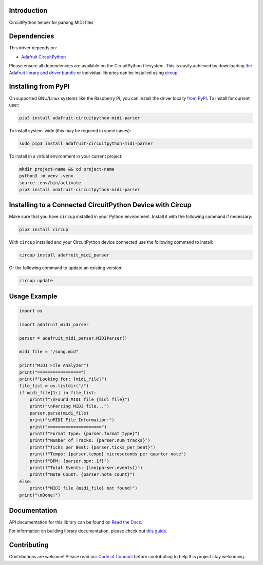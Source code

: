 Introduction
============


.. image:: https://readthedocs.org/projects/adafruit-circuitpython-midi-parser/badge/?version=latest
    :target: https://docs.circuitpython.org/projects/midi_parser/en/latest/
    :alt: Documentation Status


.. image:: https://raw.githubusercontent.com/adafruit/Adafruit_CircuitPython_Bundle/main/badges/adafruit_discord.svg
    :target: https://adafru.it/discord
    :alt: Discord


.. image:: https://github.com/adafruit/Adafruit_CircuitPython_MIDI_Parser/workflows/Build%20CI/badge.svg
    :target: https://github.com/adafruit/Adafruit_CircuitPython_MIDI_Parser/actions
    :alt: Build Status


.. image:: https://img.shields.io/endpoint?url=https://raw.githubusercontent.com/astral-sh/ruff/main/assets/badge/v2.json
    :target: https://github.com/astral-sh/ruff
    :alt: Code Style: Ruff

CircuitPython helper for parsing MIDI files


Dependencies
=============
This driver depends on:

* `Adafruit CircuitPython <https://github.com/adafruit/circuitpython>`_

Please ensure all dependencies are available on the CircuitPython filesystem.
This is easily achieved by downloading
`the Adafruit library and driver bundle <https://circuitpython.org/libraries>`_
or individual libraries can be installed using
`circup <https://github.com/adafruit/circup>`_.

Installing from PyPI
=====================

On supported GNU/Linux systems like the Raspberry Pi, you can install the driver locally `from
PyPI <https://pypi.org/project/adafruit-circuitpython-midi-parser/>`_.
To install for current user:

.. code-block:: shell

    pip3 install adafruit-circuitpython-midi-parser

To install system-wide (this may be required in some cases):

.. code-block:: shell

    sudo pip3 install adafruit-circuitpython-midi-parser

To install in a virtual environment in your current project:

.. code-block:: shell

    mkdir project-name && cd project-name
    python3 -m venv .venv
    source .env/bin/activate
    pip3 install adafruit-circuitpython-midi-parser

Installing to a Connected CircuitPython Device with Circup
==========================================================

Make sure that you have ``circup`` installed in your Python environment.
Install it with the following command if necessary:

.. code-block:: shell

    pip3 install circup

With ``circup`` installed and your CircuitPython device connected use the
following command to install:

.. code-block:: shell

    circup install adafruit_midi_parser

Or the following command to update an existing version:

.. code-block:: shell

    circup update

Usage Example
=============

.. code-block:: python

    import os

    import adafruit_midi_parser

    parser = adafruit_midi_parser.MIDIParser()

    midi_file = "/song.mid"

    print("MIDI File Analyzer")
    print("=================")
    print(f"Looking for: {midi_file}")
    file_list = os.listdir("/")
    if midi_file[1:] in file_list:
        print(f"\nFound MIDI file {midi_file}")
        print("\nParsing MIDI file...")
        parser.parse(midi_file)
        print("\nMIDI File Information:")
        print("=====================")
        print(f"Format Type: {parser.format_type}")
        print(f"Number of Tracks: {parser.num_tracks}")
        print(f"Ticks per Beat: {parser.ticks_per_beat}")
        print(f"Tempo: {parser.tempo} microseconds per quarter note")
        print(f"BPM: {parser.bpm:.1f}")
        print(f"Total Events: {len(parser.events)}")
        print(f"Note Count: {parser.note_count}")
    else:
        print(f"MIDI file {midi_file} not found!")
    print("\nDone!")

Documentation
=============
API documentation for this library can be found on `Read the Docs <https://docs.circuitpython.org/projects/midi_parser/en/latest/>`_.

For information on building library documentation, please check out
`this guide <https://learn.adafruit.com/creating-and-sharing-a-circuitpython-library/sharing-our-docs-on-readthedocs#sphinx-5-1>`_.

Contributing
============

Contributions are welcome! Please read our `Code of Conduct
<https://github.com/adafruit/Adafruit_CircuitPython_MIDI_Parser/blob/HEAD/CODE_OF_CONDUCT.md>`_
before contributing to help this project stay welcoming.
